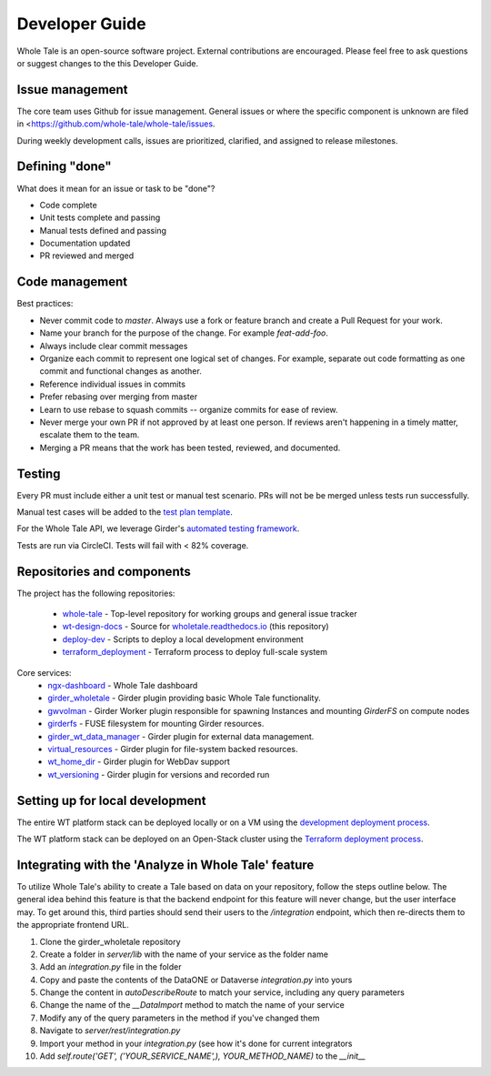 
.. _developer-guide:

Developer Guide
===============

Whole Tale is an open-source software project. External contributions are
encouraged.  Please feel free to ask questions or suggest changes to the 
this Developer Guide.


Issue management
----------------

The core team uses Github for issue management. General issues or where the
specific component is unknown are filed in
<https://github.com/whole-tale/whole-tale/issues.

During weekly development calls, issues are prioritized, clarified, and assigned
to release milestones.

Defining "done"
---------------

What does it mean for an issue or task to be "done"?

* Code complete
* Unit tests complete and passing
* Manual tests defined and passing
* Documentation updated
* PR reviewed and merged

Code management
---------------

Best practices:

* Never commit code to `master`. Always use a fork or feature branch and create a Pull Request for your work.
* Name your branch for the purpose of the change. For example `feat-add-foo`.
* Always include clear commit messages
* Organize each commit to represent one logical set of changes.  For example, separate out code formatting as one commit and functional changes as another.
* Reference individual issues in commits
* Prefer rebasing over merging from master
* Learn to use rebase to squash commits -- organize commits for ease of review.
* Never merge your own PR if not approved by at least one person. If reviews aren't happening in a timely matter, escalate them to the team.
* Merging a PR means that the work has been tested, reviewed, and documented.

Testing
------------

Every PR must include either a unit test or manual test scenario. PRs will not be
be merged unless tests run successfully.

Manual test cases will be added to the `test plan template
<https://github.com/whole-tale/wt-design-docs/tree/master/ISSUE_TEMPLATE>`_.

For the Whole Tale API, we leverage Girder's `automated testing framework
<https://girder.readthedocs.io/en/stable/plugin-development.html#automated-testing-for-plugins>`_.

Tests are run via CircleCI.  Tests will fail with < 82% coverage.

Repositories and components
---------------------------

The project has the following repositories:

  - `whole-tale <https://github.com/whole-tale/whole-tale>`_ - Top-level repository for working groups and general issue tracker
  - `wt-design-docs <https://github.com/whole-tale/wt-design-docs>`_ - Source for `wholetale.readthedocs.io <http://wholetale.readthedocs.io>`_ (this repository)
  - `deploy-dev <https://github.com/whole-tale/deploy-dev>`_ - Scripts to deploy a local development environment
  - `terraform_deployment <https://github.com/whole-tale/terraform_deployment>`_ - Terraform process to deploy full-scale system

Core services:
  - `ngx-dashboard <https://github.com/whole-tale/ngx-dashboard>`_ - Whole Tale dashboard
  - `girder_wholetale <https://github.com/whole-tale/girder_wholetale>`_ - Girder plugin providing basic Whole Tale functionality.
  - `gwvolman <https://github.com/whole-tale/gwvolman>`_ - Girder Worker plugin responsible for spawning Instances and mounting *GirderFS* on compute nodes
  - `girderfs <https://github.com/whole-tale/girderfs>`_ - FUSE filesystem for
    mounting Girder resources.
  - `girder_wt_data_manager <https://github.com/whole-tale/girder_wt_data_manager>`_ - 
    Girder plugin for external data management.
  - `virtual_resources <https://github.com/whole-tale/virtual_resources>`_ -
    Girder plugin for file-system backed resources.
  - `wt_home_dir <https://github.com/whole-tale/wt_home_dir>`_ - Girder plugin
    for WebDav support
  - `wt_versioning <https://github.com/whole-tale/wt_versioning>`_ - Girder
    plugin for versions and recorded run

Setting up for local development
--------------------------------

The entire WT platform stack can be deployed locally or on a VM using 
the `development deployment process <https://github.com/whole-tale/deploy-dev>`_.

The WT platform stack can be deployed on an Open-Stack cluster using the
`Terraform deployment process <https://github.com/whole-tale/terraform_deployment>`_.

Integrating with the 'Analyze in Whole Tale' feature
----------------------------------------------------

To utilize Whole Tale's ability to create a Tale based on data on your repository, follow the steps outline below.
The general idea behind this feature is that the backend endpoint for this feature will never change, but the user interface may.
To get around this, third parties should send their users to the `/integration` endpoint, which then re-directs them
to the appropriate frontend URL.

1. Clone the girder_wholetale repository
2. Create a folder in `server/lib` with the name of your service as the folder name
3. Add an `integration.py` file in the folder
4. Copy and paste the contents of the DataONE or Dataverse `integration.py` into yours
5. Change the content in `autoDescribeRoute` to match your service, including any query parameters
6. Change the name of the `__DataImport` method to match the name of your service
7. Modify any of the query parameters in the method if you've changed them
8. Navigate to `server/rest/integration.py`
9. Import your method in your `integration.py` (see how it's done for current integrators
10. Add `self.route('GET', ('YOUR_SERVICE_NAME',), YOUR_METHOD_NAME)` to the `__init__`
